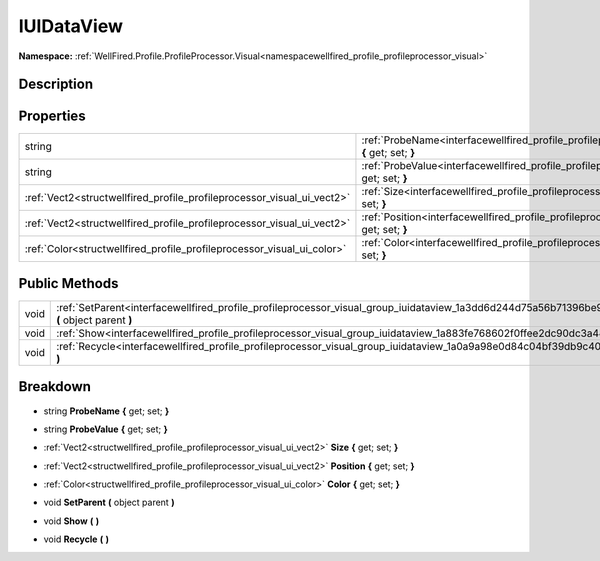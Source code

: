 .. _interfacewellfired_profile_profileprocessor_visual_group_iuidataview:

IUIDataView
============

**Namespace:** :ref:`WellFired.Profile.ProfileProcessor.Visual<namespacewellfired_profile_profileprocessor_visual>`

Description
------------



Properties
-----------

+-------------------------------------------------------------------------+---------------------------------------------------------------------------------------------------------------------------------------------------+
|string                                                                   |:ref:`ProbeName<interfacewellfired_profile_profileprocessor_visual_group_iuidataview_1a706764f773853a47a6468abe4ae03cc3>` **{** get; set; **}**    |
+-------------------------------------------------------------------------+---------------------------------------------------------------------------------------------------------------------------------------------------+
|string                                                                   |:ref:`ProbeValue<interfacewellfired_profile_profileprocessor_visual_group_iuidataview_1a2f39738e61db4d02fccb951b0189c405>` **{** get; set; **}**   |
+-------------------------------------------------------------------------+---------------------------------------------------------------------------------------------------------------------------------------------------+
|:ref:`Vect2<structwellfired_profile_profileprocessor_visual_ui_vect2>`   |:ref:`Size<interfacewellfired_profile_profileprocessor_visual_group_iuidataview_1ac5cebb0faef0d8b12b2d989f5c8d56c6>` **{** get; set; **}**         |
+-------------------------------------------------------------------------+---------------------------------------------------------------------------------------------------------------------------------------------------+
|:ref:`Vect2<structwellfired_profile_profileprocessor_visual_ui_vect2>`   |:ref:`Position<interfacewellfired_profile_profileprocessor_visual_group_iuidataview_1a67b59f69551e49da242f97e5c97a46c7>` **{** get; set; **}**     |
+-------------------------------------------------------------------------+---------------------------------------------------------------------------------------------------------------------------------------------------+
|:ref:`Color<structwellfired_profile_profileprocessor_visual_ui_color>`   |:ref:`Color<interfacewellfired_profile_profileprocessor_visual_group_iuidataview_1a744ca1d26af2be0da26027eb53b71124>` **{** get; set; **}**        |
+-------------------------------------------------------------------------+---------------------------------------------------------------------------------------------------------------------------------------------------+

Public Methods
---------------

+-------------+------------------------------------------------------------------------------------------------------------------------------------------------------+
|void         |:ref:`SetParent<interfacewellfired_profile_profileprocessor_visual_group_iuidataview_1a3dd6d244d75a56b71396be90db9dc95c>` **(** object parent **)**   |
+-------------+------------------------------------------------------------------------------------------------------------------------------------------------------+
|void         |:ref:`Show<interfacewellfired_profile_profileprocessor_visual_group_iuidataview_1a883fe768602f0ffee2dc90dc3a444774>` **(**  **)**                     |
+-------------+------------------------------------------------------------------------------------------------------------------------------------------------------+
|void         |:ref:`Recycle<interfacewellfired_profile_profileprocessor_visual_group_iuidataview_1a0a9a98e0d84c04bf39db9c40668da5f8>` **(**  **)**                  |
+-------------+------------------------------------------------------------------------------------------------------------------------------------------------------+

Breakdown
----------

.. _interfacewellfired_profile_profileprocessor_visual_group_iuidataview_1a706764f773853a47a6468abe4ae03cc3:

- string **ProbeName** **{** get; set; **}**

.. _interfacewellfired_profile_profileprocessor_visual_group_iuidataview_1a2f39738e61db4d02fccb951b0189c405:

- string **ProbeValue** **{** get; set; **}**

.. _interfacewellfired_profile_profileprocessor_visual_group_iuidataview_1ac5cebb0faef0d8b12b2d989f5c8d56c6:

- :ref:`Vect2<structwellfired_profile_profileprocessor_visual_ui_vect2>` **Size** **{** get; set; **}**

.. _interfacewellfired_profile_profileprocessor_visual_group_iuidataview_1a67b59f69551e49da242f97e5c97a46c7:

- :ref:`Vect2<structwellfired_profile_profileprocessor_visual_ui_vect2>` **Position** **{** get; set; **}**

.. _interfacewellfired_profile_profileprocessor_visual_group_iuidataview_1a744ca1d26af2be0da26027eb53b71124:

- :ref:`Color<structwellfired_profile_profileprocessor_visual_ui_color>` **Color** **{** get; set; **}**

.. _interfacewellfired_profile_profileprocessor_visual_group_iuidataview_1a3dd6d244d75a56b71396be90db9dc95c:

- void **SetParent** **(** object parent **)**

.. _interfacewellfired_profile_profileprocessor_visual_group_iuidataview_1a883fe768602f0ffee2dc90dc3a444774:

- void **Show** **(**  **)**

.. _interfacewellfired_profile_profileprocessor_visual_group_iuidataview_1a0a9a98e0d84c04bf39db9c40668da5f8:

- void **Recycle** **(**  **)**

